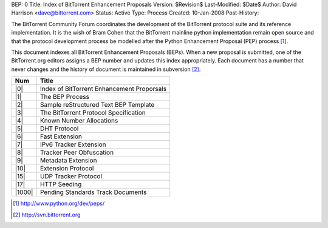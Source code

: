 BEP: 0
Title: Index of BitTorrent Enhancement Proposals 
Version: $Revision$
Last-Modified: $Date$
Author:  David Harrison <dave@bittorrent.com>
Status:  Active
Type:    Process
Created: 10-Jan-2008
Post-History:

The BitTorrent Community Forum coordinates the development of the
BitTorrent protocol suite and its reference implementation. It is the
wish of Bram Cohen that the BitTorrent mainline python implementation
remain open source and that the protocol development process be
modelled after the Python Enhancement Proposal (PEP) process [#python]_.

This document indexes all BitTorrent Enhancement Proposals (BEPs).
When a new proposal is submitted, one of the BitTorrent.org editors 
assigns a BEP number and updates this index appropriately.  Each 
document has a number that never changes and the history of document is 
maintained in subversion [#svn]_.  


======     ==========================================  
Num        Title                                     
======     ==========================================
|0|        Index of BitTorrent Enhancement Proporsals
|1|        The BEP Process                           
|2|        Sample reStructured Text BEP Template
|3|        The BitTorrent Protocol Specification     
|4|        Known Number Allocations                  
|5|        DHT Protocol                              
|6|        Fast Extension                            
|7|        IPv6 Tracker Extension                    
|8|        Tracker Peer Obfuscation                  
|9|        Metadata Extension                        
|10|       Extension Protocol
|15|       UDP Tracker Protocol
|17|       HTTP Seeding
|1000|     Pending Standards Track Documents
======     ==========================================


.. role:: raw-html(raw)
   :format: html

.. [#python] http://www.python.org/dev/peps/
.. [#svn] http://svn.bittorrent.org
.. |0| replace:: :raw-html:`<A HREF="bep_0000.html">0</A>`
.. |1| replace:: :raw-html:`<A HREF="bep_0001.html">1</A>`
.. |2| replace:: :raw-html:`<A HREF="bep_0002.html">2</A>`
.. |3| replace:: :raw-html:`<A HREF="bep_0003.html">3</A>`
.. |4| replace:: :raw-html:`<A HREF="bep_0004.html">4</A>`
.. |5| replace:: :raw-html:`<A HREF="bep_0005.html">5</A>`
.. |6| replace:: :raw-html:`<A HREF="bep_0006.html">6</A>`
.. |7| replace:: :raw-html:`<A HREF="bep_0007.html">7</A>`
.. |8| replace:: :raw-html:`<A HREF="bep_0008.html">8</A>`
.. |9| replace:: :raw-html:`<A HREF="bep_0009.html">9</A>`
.. |10| replace:: :raw-html:`<A HREF="bep_0010.html">10</A>`
.. |15| replace:: :raw-html:`<A HREF="bep_0015.html">15</A>`
.. |17| replace:: :raw-html:`<A HREF="bep_0017.html">17</A>`
.. |1000| replace:: :raw-html:`<A HREF="bep_1000.html">1000</A>`
